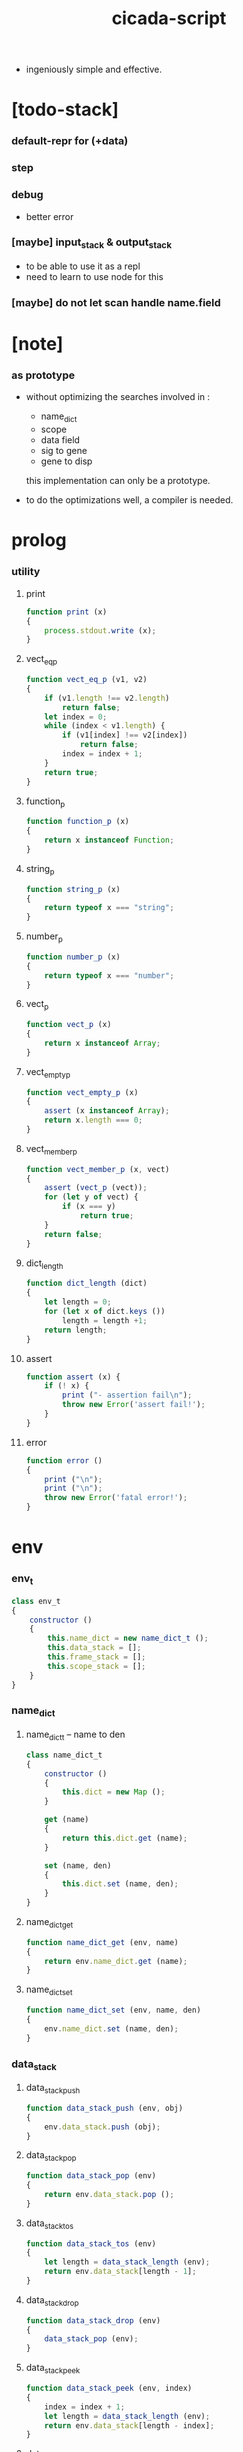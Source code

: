 #+property: tangle cicada-script.js
#+title: cicada-script

- ingeniously simple and effective.

* [todo-stack]

*** default-repr for (+data)

*** step

*** debug

    - better error

*** [maybe] input_stack & output_stack

    - to be able to use it as a repl
    - need to learn to use node for this

*** [maybe] do not let scan handle name.field

* [note]

*** as prototype

    - without optimizing the searches
      involved in :
      - name_dict
      - scope
      - data field
      - sig to gene
      - gene to disp
      this implementation can only be a prototype.

    - to do the optimizations well,
      a compiler is needed.

* prolog

*** utility

***** print

      #+begin_src js
      function print (x)
      {
          process.stdout.write (x);
      }
      #+end_src

***** vect_eq_p

      #+begin_src js
      function vect_eq_p (v1, v2)
      {
          if (v1.length !== v2.length)
              return false;
          let index = 0;
          while (index < v1.length) {
              if (v1[index] !== v2[index])
                  return false;
              index = index + 1;
          }
          return true;
      }
      #+end_src

***** function_p

      #+begin_src js
      function function_p (x)
      {
          return x instanceof Function;
      }
      #+end_src

***** string_p

      #+begin_src js
      function string_p (x)
      {
          return typeof x === "string";
      }
      #+end_src

***** number_p

      #+begin_src js
      function number_p (x)
      {
          return typeof x === "number";
      }
      #+end_src

***** vect_p

      #+begin_src js
      function vect_p (x)
      {
          return x instanceof Array;
      }
      #+end_src

***** vect_empty_p

      #+begin_src js
      function vect_empty_p (x)
      {
          assert (x instanceof Array);
          return x.length === 0;
      }
      #+end_src

***** vect_member_p

      #+begin_src js
      function vect_member_p (x, vect)
      {
          assert (vect_p (vect));
          for (let y of vect) {
              if (x === y)
                  return true;
          }
          return false;
      }
      #+end_src

***** dict_length

      #+begin_src js
      function dict_length (dict)
      {
          let length = 0;
          for (let x of dict.keys ())
              length = length +1;
          return length;
      }
      #+end_src

***** assert

      #+begin_src js
      function assert (x) {
          if (! x) {
              print ("- assertion fail\n");
              throw new Error('assert fail!');
          }
      }
      #+end_src

***** error

      #+begin_src js
      function error ()
      {
          print ("\n");
          print ("\n");
          throw new Error('fatal error!');
      }
      #+end_src

* env

*** env_t

    #+begin_src js
    class env_t
    {
        constructor ()
        {
            this.name_dict = new name_dict_t ();
            this.data_stack = [];
            this.frame_stack = [];
            this.scope_stack = [];
        }
    }
    #+end_src

*** name_dict

***** name_dict_t -- name to den

      #+begin_src js
      class name_dict_t
      {
          constructor ()
          {
              this.dict = new Map ();
          }

          get (name)
          {
              return this.dict.get (name);
          }

          set (name, den)
          {
              this.dict.set (name, den);
          }
      }
      #+end_src

***** name_dict_get

      #+begin_src js
      function name_dict_get (env, name)
      {
          return env.name_dict.get (name);
      }
      #+end_src

***** name_dict_set

      #+begin_src js
      function name_dict_set (env, name, den)
      {
          env.name_dict.set (name, den);
      }
      #+end_src

*** data_stack

***** data_stack_push

      #+begin_src js
      function data_stack_push (env, obj)
      {
          env.data_stack.push (obj);
      }
      #+end_src

***** data_stack_pop

      #+begin_src js
      function data_stack_pop (env)
      {
          return env.data_stack.pop ();
      }
      #+end_src

***** data_stack_tos

      #+begin_src js
      function data_stack_tos (env)
      {
          let length = data_stack_length (env);
          return env.data_stack[length - 1];
      }
      #+end_src

***** data_stack_drop

      #+begin_src js
      function data_stack_drop (env)
      {
          data_stack_pop (env);
      }
      #+end_src

***** data_stack_peek

      #+begin_src js
      function data_stack_peek (env, index)
      {
          index = index + 1;
          let length = data_stack_length (env);
          return env.data_stack[length - index];
      }
      #+end_src

***** data_stack_length

      #+begin_src js
      function data_stack_length (env)
      {
          return env.data_stack.length;
      }
      #+end_src

*** frame_stack

***** frame_stack_push

      #+begin_src js
      function frame_stack_push (env, frame)
      {
          env.frame_stack.push (frame);
      }
      #+end_src

***** frame_stack_pop

      #+begin_src js
      function frame_stack_pop (env)
      {
          return env.frame_stack.pop ();
      }
      #+end_src

***** frame_stack_tos

      #+begin_src js
      function frame_stack_tos (env)
      {
          let length = frame_stack_length (env);
          return env.frame_stack[length - 1];
      }
      #+end_src

***** frame_stack_drop

      #+begin_src js
      function frame_stack_drop (env)
      {
          frame_stack_pop (env);
      }
      #+end_src

***** frame_stack_length

      #+begin_src js
      function frame_stack_length (env)
      {
          return env.frame_stack.length;
      }
      #+end_src

*** frame

***** scoping_frame_t

      #+begin_src js
      class scoping_frame_t
      {
          constructor (exp_vect)
          {
              this.exp_vect = exp_vect;
              this.length = exp_vect.length;
              this.index = 0;
          }
      }
      #+end_src

***** simple_frame_t

      #+begin_src js
      class simple_frame_t
      {
          constructor (exp_vect)
          {
              this.exp_vect = exp_vect;
              this.length = exp_vect.length;
              this.index = 0;
          }
      }
      #+end_src

***** frame_end_p

      #+begin_src js
      function frame_end_p (frame)
      {
          return frame.index === frame.length;
      }
      #+end_src

***** frame_next_exp

      #+begin_src js
      function frame_next_exp (frame)
      {
          let exp = frame.exp_vect[frame.index];
          frame.index = frame.index + 1;
          return exp;
      }
      #+end_src

*** scope_stack

***** scope_stack_push

      #+begin_src js
      function scope_stack_push (env, scope)
      {
          env.scope_stack.push (scope);
      }
      #+end_src

***** scope_stack_pop

      #+begin_src js
      function scope_stack_pop (env)
      {
          return env.scope_stack.pop ();
      }
      #+end_src

***** scope_stack_tos

      #+begin_src js
      function scope_stack_tos (env)
      {
          let length = scope_stack_length (env);
          return env.scope_stack[length - 1];
      }
      #+end_src

***** scope_stack_drop

      #+begin_src js
      function scope_stack_drop (env)
      {
          scope_stack_pop (env);
      }
      #+end_src

***** scope_stack_length

      #+begin_src js
      function scope_stack_length (env)
      {
          return env.scope_stack.length;
      }
      #+end_src

*** scope

***** scope_t

      #+begin_src js
      class scope_t
      {
          constructor ()
          {
              this.dict = new Map ();
          }

          get (name)
          {
              return this.dict.get (name);
          }

          set (name, obj)
          {
              this.dict.set (name, obj);
          }

          clone ()
          {
              let scope = new scope_t ();
              for (let [name, obj] of this.dict) {
                  scope.set (name, obj);
              }
              return scope;
          }
      }
      #+end_src

* run

*** run_one_step

    #+begin_src js
    function run_one_step (env)
    {
        let frame = frame_stack_tos (env);
        if (frame_end_p (frame)) {
            frame_stack_drop (env);
            if (frame instanceof scoping_frame_t)
                scope_stack_drop (env);
            return;
        }
        let scope = scope_stack_tos (env);
        let exp = frame_next_exp (frame);
        if (frame_end_p (frame)) {
            // proper tail call
            frame_stack_drop (env);
            if (frame instanceof scoping_frame_t)
                scope_stack_drop (env);
        }
        exp.exe (env, scope);
    }
    #+end_src

*** run_with_base

    #+begin_src js
    function run_with_base (env, base)
    {
        while (frame_stack_length (env) > base)
            run_one_step (env);
    }
    #+end_src

*** exp_vect_run

    #+begin_src js
    function exp_vect_run (env, exp_vect)
    {
        let base = frame_stack_length (env);
        let frame = new simple_frame_t (exp_vect);
        frame_stack_push (env, frame);
        run_with_base (env, base);
    }
    #+end_src

* apply

*** closure_apply

    #+begin_src js
    function closure_apply (env, closure)
    {
        let frame = new scoping_frame_t (closure.exp_vect);
        frame_stack_push (env, frame);
        scope_stack_push (env, closure.scope);
    }
    #+end_src

*** closure_apply_now

    #+begin_src js
    function closure_apply_now (env, closure)
    {
        data_stack_push (env, closure);
        let exp_vect = [new apply_exp_t ()];
        exp_vect_run (env, exp_vect);
    }
    #+end_src

*** closure_to_obj_vect

    #+begin_src js
    function closure_to_obj_vect (env, closure)
    {
        let mark = data_stack_length (env);
        closure_apply_now (env, closure);
        let length = data_stack_length (env);
        let obj_vect = [];
        while (length > mark) {
           let obj = data_stack_pop (env);
           obj_vect.unshift (obj);
           length = length - 1;
        }
        return obj_vect;
    }
    #+end_src

*** closure_to_obj

    #+begin_src js
    function closure_to_obj (env, closure)
    {
        closure_apply_now (env, closure);
        let obj = data_stack_pop (env);
        return obj;
    }
    #+end_src

* exp

*** call_exp_t

    #+begin_src js
    class call_exp_t
    {
        constructor (name)
        {
            this.name = name;
        }

        exe (env, scope)
        {
            let obj = scope.get (this.name);
            if (obj !== undefined) {
                if (obj instanceof closure_t)
                    closure_apply (env, obj);
                else
                    data_stack_push (env, obj);
            }
            else {
                let den = name_dict_get (env, this.name);
                if (! den) {
                    print ("- exe call_exp_t\n");
                    print ("  unknown name : ");
                    print (this.name);
                    print ("\n");
                    error ();
                }
                den.den_exe (env);
            }
        }
    }
    #+end_src

*** let_exp_t

    #+begin_src js
    class let_exp_t
    {
        constructor (name_vect)
        {
            this.name_vect = name_vect;
        }

        exe (env, scope)
        {
            let name_vect = this.name_vect.slice ();
            while (name_vect.length > 0) {
                let name = name_vect.pop ();
                let obj = data_stack_pop (env);
                scope.set (name, obj);
            }
        }
    }
    #+end_src

*** closure_exp_t

    #+begin_src js
    class closure_exp_t
    {
        constructor (exp_vect)
        {
            this.exp_vect = exp_vect;
        }

        exe (env, scope)
        {
            let closure =
                new closure_t (
                    this.exp_vect,
                    scope.clone ());
            data_stack_push (env, closure);
        }
    }
    #+end_src

*** apply_exp_t

    #+begin_src js
    class apply_exp_t
    {
        constructor () { }

        exe (env, scope)
        {
            let closure = data_stack_pop (env);
            let frame = new scoping_frame_t (closure.exp_vect);
            frame_stack_push (env, frame);
            scope_stack_push (env, closure.scope);
        }
    }
    #+end_src

*** case_exp_t

    #+begin_src js
    class case_exp_t
    {
        constructor (arg_exp_vect, case_clause_dict)
        {
            this.arg_exp_vect = arg_exp_vect;
            this.case_clause_dict = case_clause_dict;
        }

        exe (env, scope)
        {
            let closure =
                new closure_t (
                    this.arg_exp_vect,
                    scope.clone ());
            let obj = closure_to_obj (env, closure);
            let exp_vect = this.case_clause_dict.get (type_of (obj));
            if (exp_vect) {
                let closure =
                    new closure_t (
                        exp_vect,
                        scope.clone ());
                closure_apply (env, closure);
            }
            else {
                let exp_vect = this.case_clause_dict.get ("else");
                if (exp_vect) {
                    let closure =
                        new closure_t (
                            exp_vect,
                            scope.clone ());
                    closure_apply (env, closure);
                }
                else {
                    print ("- case mismatch!\n");
                    error ();
                }
            }
        }
    }
    #+end_src

*** case_clause_dict_t -- type_name to exp_vect

    #+begin_src js
    class case_clause_dict_t
    {
        constructor ()
        {
            this.dict = new Map ();
        }

        get (type_name)
        {
            return this.dict.get (type_name);
        }

        set (type_name, exp_vect)
        {
            this.dict.set (type_name, exp_vect);
        }
    }
    #+end_src

*** field_exp_t

    #+begin_src js
    class field_exp_t
    {
        constructor (field_name)
        {
            this.field_name = field_name;
        }

        exe (env, scope)
        {
            let data = data_stack_pop (env);
            let obj = undefined;
            if (data instanceof data_t)
                obj = data.field_dict.get (this.field_name);
            else
                obj = data[this.field_name];
            if (obj instanceof closure_t)
                closure_apply (env, obj);
            else
                data_stack_push (env, obj);
        }
    }
    #+end_src

*** set_field_exp_t

    #+begin_src js
    class set_field_exp_t
    {
        constructor (field_name)
        {
            this.field_name = field_name;
        }

        exe (env, scope)
        {
            let data = data_stack_pop (env);
            let obj = data_stack_pop (env);
            if (data instanceof data_t)
                data.field_dict.set (this.field_name, obj);
            else
                data[this.field_name] = obj;
        }
    }
    #+end_src

*** dot_exp_t

    #+begin_src js
    class dot_exp_t
    {
        constructor (reversed_field_name_vect)
        {
            this.reversed_field_name_vect
                = reversed_field_name_vect;
        }

        exe (env, scope)
        {
            let field_dict = new field_dict_t ();
            for (let field_name of this.reversed_field_name_vect) {
                let obj = data_stack_pop (env);
                field_dict.set (field_name, obj)
            }
            data_stack_push (env, field_dict);
        }
    }
    #+end_src

*** clone_exp_t

    #+begin_src js
    class clone_exp_t
    {
        constructor () { }

        exe (env, scope)
        {
            let data = data_stack_pop (env);
            assert (data instanceof data_t);
            let field_dict = data_stack_pop (env);
            assert (field_dict instanceof field_dict_t);
            let new_field_dict = new field_dict_t ();
            // .dict of field_dict should be hidden
            //   but I used it here
            for (let [field_name, obj] of data.field_dict.dict) {
                new_field_dict.set (field_name, obj);
            }
            for (let [field_name, obj] of field_dict.dict) {
                new_field_dict.set (field_name, obj);
            }
            let new_data =
                new data_t (
                    data.type_name,
                    new_field_dict);
            data_stack_push (env, new_data);
        }
    }
    #+end_src

*** lit_exp_t

    #+begin_src js
    class lit_exp_t
    {
        constructor (obj)
        {
            this.obj = obj;
        }

        exe (env, scope)
        {
            data_stack_push (env, this.obj);
        }
    }
    #+end_src

*** eq_p_exp_t

    #+begin_src js
    class eq_p_exp_t
    {
        constructor () { }

        exe (env, scope)
        {
            let b = data_stack_pop (env);
            let a = data_stack_pop (env);
            if (eq_p (a, b)) {
                data_stack_push (env, true);
            }
            else {
                data_stack_push (env, false);
            }
        }
    }
    #+end_src

*** mark_exp_t

    #+begin_src js
    class mark_exp_t
    {
        constructor () { }

        exe (env, scope)
        {
            data_stack_push (env, new marker_t ());
        }
    }
    #+end_src

*** collect_list_exp_t

    #+begin_src js
    class collect_list_exp_t
    {
        constructor () { }

        exe (env, scope)
        {
            let vect = [];
            while (true) {
                let obj = data_stack_pop (env);
                if (obj instanceof marker_t)
                    break;
                else
                    vect.unshift (obj);
            }
            data_stack_push (env, vect_to_list (vect));
        }
    }
    #+end_src

* den

*** fun_den_t

    #+begin_src js
    class fun_den_t
    {
        constructor (exp_vect)
        {
            this.exp_vect = exp_vect;
        }

        den_exe (env)
        {
            let frame = new scoping_frame_t (this.exp_vect);
            let scope = new scope_t ();
            frame_stack_push (env, frame);
            scope_stack_push (env, scope);
        }
    }
    #+end_src

*** var_den_t

    #+begin_src js
    class var_den_t
    {
        constructor (obj)
        {
            this.obj = obj;
        }

        den_exe (env)
        {
            data_stack_push (env, this.obj);
        }
    }
    #+end_src

*** union_den_t

    #+begin_src js
    class union_den_t
    {
        constructor (sub_type_name_vect)
        {
            this.sub_type_name_vect = sub_type_name_vect;
        }

        den_exe (env)
        {
            error ();
        }
    }
    #+end_src

*** union_predicate_den_t

    #+begin_src js
    class union_predicate_den_t
    {
        constructor (sub_type_name_vect)
        {
            this.sub_type_name_vect = sub_type_name_vect;
        }

        den_exe (env)
        {
            let a = data_stack_pop (env);
            for (let type_name of this.sub_type_name_vect) {
                if (type_name === type_of (a)) {
                    data_stack_push (env, true);
                    return;
                }
            }
            data_stack_push (env, false);
        }
    }
    #+end_src

*** data_den_t

    #+begin_src js
    class data_den_t
    {
        constructor (reversed_field_name_vect)
        {
            this.reversed_field_name_vect
                = reversed_field_name_vect;
        }

        den_exe (env)
        {
            error ();
        }
    }
    #+end_src

*** data_cons_den_t

    #+begin_src js
    class data_cons_den_t
    {
        constructor (type_name)
        {
            this.type_name = type_name;
        }

        den_exe (env)
        {
            let type_name = this.type_name;
            let data_den = name_dict_get (env, type_name);
            assert (data_den instanceof data_den_t);
            let field_dict = new field_dict_t ();
            for (let field_name of data_den.reversed_field_name_vect) {
                let obj = data_stack_pop (env);
                field_dict.set (field_name, obj)
            }
            let data = new data_t (type_name, field_dict);
            data_stack_push (env, data);
        }
    }
    #+end_src

*** data_create_den_t

    #+begin_src js
    class data_create_den_t
    {
        constructor (type_name)
        {
            this.type_name = type_name;
        }

        den_exe (env)
        {
            let field_dict = data_stack_pop (env);
            assert (field_dict instanceof field_dict_t);
            let data
                = new data_t (
                    this.type_name,
                    field_dict);
            data_stack_push (env, data);
        }
    }
    #+end_src

*** data_predicate_den_t

    #+begin_src js
    class data_predicate_den_t
    {
        constructor (type_name)
        {
            this.type_name = type_name;
        }

        den_exe (env)
        {
            let a = data_stack_pop (env);
            data_stack_push (
                env,
                type_of (a) === this.type_name);
        }
    }
    #+end_src

*** top_macro_den_t

    #+begin_src js
    class top_macro_den_t
    {
        constructor (exp_vect)
        {
            this.exp_vect = exp_vect;
        }

        den_exe (env)
        {
            exp_vect_run (env, this.exp_vect)
        }
    }
    #+end_src

*** macro_den_t

    #+begin_src js
    class macro_den_t
    {
        constructor (exp_vect)
        {
            this.exp_vect = exp_vect;
        }

        den_exe (env)
        {
            exp_vect_run (env, this.exp_vect)
        }
    }
    #+end_src

*** prim_den_t

    #+begin_src js
    class prim_den_t
    {
        constructor (prim_fn)
        {
            this.prim_fn = prim_fn;
        }

        den_exe (env)
        {
            this.prim_fn (env);
        }
    }
    #+end_src

*** gene_den_t

    #+begin_src js
    class gene_den_t
    {
        constructor (arity, default_fun_den)
        {
            this.arity = arity;
            this.default_fun_den = default_fun_den;
            this.disp_dict = new disp_dict_t ();
        }

        den_exe (env)
        {
            let type_name_vect = [];
            let counter = 0;
            while (counter < this.arity) {
                let obj = data_stack_peek (env, counter);
                type_name_vect.unshift (type_of (obj));
                counter = counter + 1;
            }
            let fun_den = this.disp_dict.find (env, type_name_vect);
            if (fun_den !== undefined)
                fun_den.den_exe (env);
            else
                this.default_fun_den.den_exe (env);
        }
    }
    #+end_src

*** disp_dict_t -- type_name_vect to fun_den

    #+begin_src js
    class disp_dict_t
    {
        constructor ()
        {
            this.dict = new Map ();
        }

        find (env, type_name_vect)
        {
            for (let [key, value] of this.dict) {
                if (vect_eq_p (type_name_vect, key))
                    return value;
            }
            return undefined;
        }

        set (type_name_vect, fun_den)
        {
            for (let key of this.dict.keys ()) {
                if (vect_eq_p (key, type_name_vect)) {
                    this.dict.set (key, fun_den);
                    return;
                }
            }
            this.dict.set (type_name_vect, fun_den)
        }
    }
    #+end_src

* obj

*** type_of

    #+begin_src js
    function type_of (x)
    {
        let type_name = x.type_name;
        if (type_name)
            return type_name
        else if (string_p (x))
            return "string-t";
        else if (number_p (x))
            return "number-t";
        else if (x === true)
            return "true-t";
        else if (x === false)
            return "false-t";
        else
            // return dashlize (x.constructor.name);
            print ("- type_of fail on : ");
            print (x);
            print ("\n");
            error ();
    }
    #+end_src

*** eq_p

    #+begin_src js
    function eq_p (x, y)
    {
        if (function_p (x.eq_p))
            return x.eq_p (y);
        if (function_p (y.eq_p))
            return y.eq_p (x);
        else
            return x === y;
    }
    #+end_src

*** data_t

    #+begin_src js
    class data_t
    {
        constructor (type_name, field_dict)
        {
            this.type_name = type_name;
            this.field_dict = field_dict;
        }

        eq_p (that)
        {
            if (this.type_name !== type_of (that))
                return false;
            else
                return eq_p (this.field_dict, that.field_dict);
        }
    }
    #+end_src

*** closure_t

    #+begin_src js
    class closure_t
    {
        constructor (exp_vect, scope)
        {
            this.type_name = "closure-t";
            this.exp_vect = exp_vect;
            this.scope = scope;
        }

        eq_p (that)
        {
            if (this.type_name !== type_of (that))
                return false;
            if (this.exp_vect !== that.exp_vect)
                return false;
            if (this.scope !== that.scope)
                return false;
            else
                return true;
        }
    }
    #+end_src

*** field_dict_t -- field_name to obj

    #+begin_src js
    class field_dict_t
    {
        constructor ()
        {
            this.type_name = "field-dict-t";
            this.dict = new Map ();
        }

        eq_p (that)
        {
            if (this.type_name !== type_of (that))
                return false;
            if (dict_length (this.dict) !== dict_length (that.dict))
                return false;
            for (let [field_name, obj] of this.dict) {
                if (! (eq_p (obj, that.dict.get (field_name))))
                    return false;
            }
            return true;
        }

        get (field_name)
        {
            return this.dict.get (field_name);
        }

        set (field_name, obj)
        {
            this.dict.set (field_name, obj);
        }
    }
    #+end_src

*** marker_t

    #+begin_src js
    class marker_t
    {
        constructor (exp_vect, scope)
        {
            this.type_name = "marker-t";
        }

        eq_p (that)
        {
            if (this.type_name !== type_of (that))
                return false;
            else
                return true;
        }
    }
    #+end_src

* top keyword

*** the_top_keyword_dict -- name to top_keyword_den

    #+begin_src js
    let the_top_keyword_dict = new Map ();
    #+end_src

*** env_merge

    #+begin_src js
    function env_merge (env, den_dict)
    {
        for (let [name, den] of den_dict) {
            name_dict_set (env, name, den);
        }
    }
    #+end_src

*** new_top_keyword

    #+begin_src js
    function new_top_keyword (name, prim_fn)
    {
        the_top_keyword_dict.set (name, prim_fn);
    }
    #+end_src

*** (+union)

    #+begin_src js
    new_top_keyword (
        "+union",
        function (env, sexp_list)
        {
            let name = sexp_list.car;
            assert (union_name_p (name));
            let rest_list = sexp_list.cdr;
            let rest_vect = list_to_vect (rest_list);
            let sub_type_name_vect = [];
            for (let type_name of rest_vect) {
                sub_type_name_vect.push (type_name);
            }
            name_dict_set (
                env, name,
                new union_den_t (sub_type_name_vect));
            let prefix = union_name_prefix (name);
            name_dict_set (
                env, prefix.concat ("-p"),
                new union_predicate_den_t (sub_type_name_vect));
        }
    );
    #+end_src

*** union_name_p

    #+begin_src js
    function union_name_p (x)
    {
        if (! (string_p (x)))
            return false;
        if (x.length <= 2)
            return false;
        if (x.slice (x.length -2, x.length) === "-u")
            return true;
        else
            return false;
    }
    #+end_src

*** union_name_prefix

    #+begin_src js
    function union_name_prefix (x)
    {
        return x.slice (0, x.length -2);
    }
    #+end_src

*** (+data)

    #+begin_src js
    new_top_keyword (
        "+data",
        function (env, sexp_list)
        {
            let name = sexp_list.car;
            assert (data_name_p (name));
            let rest_list = sexp_list.cdr;
            let rest_vect = list_to_vect (rest_list);
            let reversed_field_name_vect = [];
            for (let sexp of rest_vect) {
                reversed_field_name_vect.unshift (sexp);
            }
            name_dict_set (
                env, name,
                new data_den_t (reversed_field_name_vect));
            let prefix = data_name_prefix (name);
            name_dict_set (
                env, prefix.concat ("-c"),
                new data_cons_den_t (name));
            name_dict_set (
                env, prefix.concat ("-p"),
                new data_predicate_den_t (name));
            name_dict_set (
                env, prefix.concat ("-cr"),
                new data_create_den_t (name));
        }
    );
    #+end_src

*** data_name_p

    #+begin_src js
    function data_name_p (x)
    {
        if (! (string_p (x)))
            return false;
        if (x.length <= 2)
            return false;
        if (x.slice (x.length -2, x.length) === "-t")
            return true;
        else
            return false;
    }
    #+end_src

*** data_name_prefix

    #+begin_src js
    function data_name_prefix (x)
    {
        return x.slice (0, x.length -2);
    }
    #+end_src

*** (+fun)

    #+begin_src js
    new_top_keyword (
        "+fun",
        function (env, sexp_list)
        {
            let name = sexp_list.car;
            let rest_list = sexp_list.cdr;
            let exp_vect = sexp_list_compile (env, rest_list);
            name_dict_set (
                env, name,
                new fun_den_t (exp_vect));
        }
    );
    #+end_src

*** (+var)

    #+begin_src js
    new_top_keyword (
        "+var",
        function (env, sexp_list)
        {
            let name = sexp_list.car;
            let rest_list = sexp_list.cdr;
            let exp_vect = sexp_list_compile (env, rest_list);
            exp_vect_run (env, exp_vect);
            let obj = data_stack_pop (env);
            name_dict_set (
                env, name,
                new var_den_t (obj));
        }
    );
    #+end_src

*** (+macro)

    #+begin_src js
    new_top_keyword (
        "+macro",
        function (env, sexp_list)
        {
            let name = sexp_list.car;
            let rest_list = sexp_list.cdr;
            let exp_vect = sexp_list_compile (env, rest_list);
            name_dict_set (
                env, name,
                new macro_den_t (exp_vect));
        }
    );
    #+end_src

*** (+top-macro)

    #+begin_src js
    new_top_keyword (
        "+top-macro",
        function (env, sexp_list)
        {
            let name = sexp_list.car;
            let rest_list = sexp_list.cdr;
            let exp_vect = sexp_list_compile (env, rest_list);
            name_dict_set (
                env, name,
                new top_macro_den_t (exp_vect));
        }
    );
    #+end_src

*** (+gene)

    #+begin_src js
    new_top_keyword (
        "+gene",
        function (env, sexp_list)
        {
            let name = sexp_list.car;
            let arity = eval (sexp_list.cdr.car);
            let rest_list = sexp_list.cdr.cdr;
            let exp_vect = sexp_list_compile (env, rest_list);
            name_dict_set (
                env, name,
                new gene_den_t (arity, new fun_den_t (exp_vect)));
        }
    );
    #+end_src

*** (+disp)

    #+begin_src js
    new_top_keyword (
        "+disp",
        function (env, sexp_list)
        {
            let name = sexp_list.car;
            let type_name_list = sexp_list.cdr.car.cdr;
            let rest_list = sexp_list.cdr.cdr;
            let exp_vect = sexp_list_compile (env, rest_list);
            let fun_den = new fun_den_t (exp_vect);
            let type_name_vect = list_to_vect (type_name_list);
            let gene_den = name_dict_get (env, name);
            if (! (gene_den instanceof gene_den_t)) {
                print ("- (+disp) missing gene\n");
                print ("  name : ");
                print (name);
                print ("\n");
                print ("  type_name_vect : ");
                print (type_name_vect);
                print ("\n");
                error ();
            }
            let vect_vect = expand_type_name_vect (env, type_name_vect);
            for (let vect of vect_vect) {
                gene_den.disp_dict.set (vect, fun_den);
            }
        }
    );
    #+end_src

*** expand_type_name_vect

    #+begin_src js
    function expand_type_name_vect (env, type_name_vect)
    {
        let vect_vect = [];
        for (let type_name of type_name_vect) {
            let den = name_dict_get (env, type_name);
            if (den instanceof union_den_t) {
                vect_vect = vect_vect_bind (
                    den.sub_type_name_vect,
                    vect_vect);
            }
            else {
                vect_vect = vect_vect_bind (
                    [type_name],
                    vect_vect);
            }
        }
        return vect_vect;
    }
    #+end_src

*** vect_vect_bind

    #+begin_src js
    function vect_vect_bind (vect, vect_vect)
    {
        if (vect_vect.length === 0)
            return [vect];
        if (vect.length === 0)
            return vect_vect;
        let new_vect_vect = [];
        for (let x of vect) {
            for (let v of vect_vect) {
                new_vect_vect.push ([x].concat (v));
            }
        }
        return new_vect_vect;
    }
    #+end_src

* keyword

*** the_keyword_dict -- name to keyword_den

    #+begin_src js
    let the_keyword_dict = new Map ();
    #+end_src

*** new_keyword

    #+begin_src js
    function new_keyword (name, prim_fn)
    {
        the_keyword_dict.set (name, prim_fn);
    }
    #+end_src

*** (let)

    #+begin_src js
    new_keyword (
        "let",
        function (env, sexp_list)
        {
            let sexp_vect = list_to_vect (sexp_list);
            return [new let_exp_t (sexp_vect)];
        }
    );
    #+end_src

*** (begin)

    #+begin_src js
    new_keyword (
        "begin",
        function (env, sexp_list)
        {
            return sexp_list_compile (env, sexp_list);
        }
    );
    #+end_src

*** (closure)

    #+begin_src js
    new_keyword (
        "closure",
        function (env, sexp_list)
        {
            let exp_vect = sexp_list_compile (env, sexp_list);
            return [new closure_exp_t (exp_vect)];
        }
    )
    #+end_src

*** (case)

    #+begin_src js
    new_keyword (
        "case",
        function (env, sexp_list)
        {
            let case_clause_dict = new case_clause_dict_t ();
            let arg_exp_vect = sexp_compile (env, sexp_list.car);
            let rest_vect = list_to_vect (sexp_list.cdr);
            for (let sexp of rest_vect) {
                let case_name = sexp.car;
                let exp_vect = sexp_list_compile (env, sexp.cdr)
                case_clause_dict.set (case_name, exp_vect);
            }
            return [new case_exp_t (arg_exp_vect, case_clause_dict)];
        }
    );
    #+end_src

*** (field)

    #+begin_src js
    new_keyword (
        "field",
        function (env, sexp_list)
        {
            return [new field_exp_t (sexp_list.car)];
        }
    );
    #+end_src

*** (set-field)

    #+begin_src js
    new_keyword (
        "set-field",
        function (env, sexp_list)
        {
            return [new set_field_exp_t (sexp_list.car)];
        }
    );
    #+end_src

*** (.)

    - will run closure and collect whatever on top of the stack

    #+begin_src js
    new_keyword (
        ".",
        function (env, sexp_list)
        {
            let sexp_vect = list_to_vect (sexp_list);
            let reversed_field_name_vect = [];
            for (let field_name of sexp_vect) {
                reversed_field_name_vect.unshift (field_name);
            }
            return [new dot_exp_t (reversed_field_name_vect)];
        }
    );
    #+end_src

*** (note)

    #+begin_src js
    new_keyword (
        "note",
        function (env, sexp_list)
        {
            return [];
        }
    );
    #+end_src

*** (quote)

    #+begin_src js
    new_keyword (
        "quote",
        function (env, sexp_list)
        {
            let exp_vect = [];
            let sexp_vect = list_to_vect (sexp_list);
            for (let sexp of sexp_vect) {
                exp_vect.push (new lit_exp_t (sexp));
            }
            return exp_vect;
        }
    );
    #+end_src

*** (partquote)

    #+begin_src js
    new_keyword (
        "partquote",
        partquote_compile);
    #+end_src

*** partquote_compile

    #+begin_src js
    function partquote_compile (env, sexp_list)
    {
        let exp_vect = [];
        let sexp_vect = list_to_vect (sexp_list);
        for (let sexp of sexp_vect) {
            exp_vect = exp_vect.concat (partquote_compile_one (env, sexp));
        }
        return exp_vect;
    }
    #+end_src

*** partquote_compile_one

    #+begin_src js
    function partquote_compile_one (env, sexp)
    {
        if (string_p (sexp)) {
            return [new lit_exp_t (sexp)];
        }
        else {
            assert (cons_p (sexp));
            if (sexp.car === "@")
                return sexp_list_compile (env, sexp.cdr);
            else {
                let exp_vect = [];
                exp_vect.push (new mark_exp_t ());
                exp_vect = exp_vect.concat (partquote_compile (env, sexp));
                exp_vect.push (new collect_list_exp_t ());
                return exp_vect;
            }
        }
    }
    #+end_src

* prim

*** the_prim_dict -- name to prim_den

    #+begin_src js
    let the_prim_dict = new Map ();
    #+end_src

*** new_prim

    #+begin_src js
    function new_prim (name, prim_fn)
    {
        let prim_den = new prim_den_t (prim_fn);
        the_prim_dict.set (name, prim_den);
    }
    #+end_src

*** *bool*

***** true-c

      #+begin_src js
      new_prim (
          "true-c",
          function (env)
          {
              data_stack_push (env, true);
          }
      );
      #+end_src

***** false-c

      #+begin_src js
      new_prim (
          "false-c",
          function (env)
          {
              data_stack_push (env, false);
          }
      );
      #+end_src

***** bool-p

      #+begin_src js
      new_prim (
          "bool-p",
          function (env)
          {
              let a = data_stack_pop (env);
              data_stack_push (env, (
                  ((a === false) ||
                   (a === true))));
          }
      );
      #+end_src

***** bool/and

      #+begin_src js
      new_prim (
          "bool/and",
          function (env)
          {
              let b = data_stack_pop (env);
              let a = data_stack_pop (env);
              data_stack_push (env, (a && b));
          }
      );
      #+end_src

***** bool/or

      #+begin_src js
      new_prim (
          "bool/or",
          function (env)
          {
              let b = data_stack_pop (env);
              let a = data_stack_pop (env);
              data_stack_push (env, (a || b));
          }
      );
      #+end_src

***** bool/not

      #+begin_src js
      new_prim (
          "bool/not",
          function (env)
          {
              let a = data_stack_pop (env);
              data_stack_push (env, (! a));
          }
      );
      #+end_src

*** *number*

***** number-p

      #+begin_src js
      new_prim (
          "number-p",
          function (env)
          {
              let obj = data_stack_pop (env);
              data_stack_push (env, (
                  type_of (a) === "number-t"));
          }
      );
      #+end_src

***** number/inc

      #+begin_src js
      new_prim (
          "number/inc",
          function (env)
          {
              let a = data_stack_pop (env);
              data_stack_push (env, a +1);
          }
      );
      #+end_src

***** number/dec

      #+begin_src js
      new_prim (
          "number/dec",
          function (env)
          {
              let a = data_stack_pop (env);
              data_stack_push (env, a -1);
          }
      );
      #+end_src

***** number/neg

      #+begin_src js
      new_prim (
          "number/neg",
          function (env)
          {
              let a = data_stack_pop (env);
              data_stack_push (env, - a);
          }
      );
      #+end_src

***** number/add

      #+begin_src js
      new_prim (
          "number/add",
          function (env)
          {
              let b = data_stack_pop (env);
              let a = data_stack_pop (env);
              data_stack_push (env, a + b);
          }
      );
      #+end_src

***** number/sub

      #+begin_src js
      new_prim (
          "number/sub",
          function (env)
          {
              let b = data_stack_pop (env);
              let a = data_stack_pop (env);
              data_stack_push (env, a - b);
          }
      );
      #+end_src

***** number/mul

      #+begin_src js
      new_prim (
          "number/mul",
          function (env)
          {
              let b = data_stack_pop (env);
              let a = data_stack_pop (env);
              data_stack_push (env, a * b);
          }
      );
      #+end_src

***** number/div

      #+begin_src js
      new_prim (
          "number/div",
          function (env)
          {
              let b = data_stack_pop (env);
              let a = data_stack_pop (env);
              data_stack_push (env, a / b);
          }
      );

      #+end_src

***** number/mod

      #+begin_src js
      new_prim (
          "number/mod",
          function (env)
          {
              let b = data_stack_pop (env);
              let a = data_stack_pop (env);
              data_stack_push (env, a % b);
          }
      );
      #+end_src

***** number/divmod

      #+begin_src js
      new_prim (
          "number/divmod",
          function (env)
          {
              let b = data_stack_pop (env);
              let a = data_stack_pop (env);
              data_stack_push (env, a / b);
              data_stack_push (env, a % b);
          }
      );
      #+end_src

***** number/moddiv

      #+begin_src js
      new_prim (
          "number/moddiv",
          function (env)
          {
              let b = data_stack_pop (env);
              let a = data_stack_pop (env);
              data_stack_push (env, a % b);
              data_stack_push (env, a / b);
          }
      );
      #+end_src

***** number/lt-p

      #+begin_src js
      new_prim (
          "number/lt-p",
          function (env)
          {
              let b = data_stack_pop (env);
              let a = data_stack_pop (env);
              data_stack_push (env, (
                  a < b));
          }
      );
      #+end_src

***** number/lteq-p

      #+begin_src js
      new_prim (
          "number/lteq-p",
          function (env)
          {
              let b = data_stack_pop (env);
              let a = data_stack_pop (env);
              data_stack_push (env, (
                  a <= b));
          }
      );
      #+end_src

***** number/gt-p

      #+begin_src js
      new_prim (
          "number/gt-p",
          function (env)
          {
              let b = data_stack_pop (env);
              let a = data_stack_pop (env);
              data_stack_push (env, (
                  a > b));
          }
      );
      #+end_src

***** number/gteq-p

      #+begin_src js
      new_prim (
          "number/gteq-p",
          function (env)
          {
              let b = data_stack_pop (env);
              let a = data_stack_pop (env);
              data_stack_push (env, (
                  a >= b));
          }
      );
      #+end_src

*** *string*

***** string-p

      #+begin_src js
      new_prim (
          "string-p",
          function (env)
          {
              let a = data_stack_pop (env);
              data_stack_push (env, (
                  type_of (a) === "string-t"));
          }
      );
      #+end_src

***** string/length

      #+begin_src js
      new_prim (
          "string/length",
          function (env)
          {
              let a = data_stack_pop (env);
              data_stack_push (env, a.length);
          }
      );
      #+end_src

***** string/ref

      #+begin_src js
      new_prim (
          "string/ref",
          function (env)
          {
              let index = data_stack_pop (env);
              let string = data_stack_pop (env);
              let char = string[index];
              data_stack_push (env, char);
          }
      );
      #+end_src

***** string/append

      #+begin_src js
      new_prim (
          "string/append",
          function (env)
          {
              let b = data_stack_pop (env);
              let a = data_stack_pop (env);
              data_stack_push (env, a.concat (b));
          }
      );
      #+end_src

***** string/slice

      #+begin_src js
      new_prim (
          "string/slice",
          function (env)
          {
              let end = data_stack_pop (env);
              let begin = data_stack_pop (env);
              let a = data_stack_pop (env);
              data_stack_push (env, a.slice (begin, end));
          }
      );
      #+end_src

***** number->string

      #+begin_src js
      new_prim (
          "number->string",
          function (env)
          {
              let a = data_stack_pop (env);
              data_stack_push (env, a.toString ());
          }
      );
      #+end_src

***** string/print

      #+begin_src js
      new_prim (
          "string/print",
          function (env)
          {
              let a = data_stack_pop (env);
              print (a);
          }
      );
      #+end_src

***** nl

      #+begin_src js
      new_prim (
          "nl",
          function (env)
          {
              print ("\n");
          }
      );
      #+end_src

***** doublequote/string

      #+begin_src js
      new_prim (
          "doublequote/string",
          function (env)
          {
              data_stack_push (env, '"');
          }
      );
      #+end_src

***** singlequote/string

***** backquote/string

*** list

***** null_t

      #+begin_src js
      class null_t
      {
          constructor ()
          {
              this.type_name = "null-t";
          }

          eq_p (that)
          {
              if (this.type_name !== type_of (that))
                  return false;
              else
                  return true;
          }
      }
      #+end_src

***** null_c

      #+begin_src js
      function null_c ()
      {
          return new null_t ();
      }
      #+end_src

***** null_p

      #+begin_src js
      function null_p (x)
      {
          return x instanceof null_t;
      }
      #+end_src

***** cons_t

      #+begin_src js
      class cons_t
      {
          constructor (car, cdr)
          {
              this.type_name = "cons-t";
              this.car = car;
              this.cdr = cdr;
          }

          eq_p (that)
          {
              if (this.type_name !== type_of (that))
                  return false;
              else if (! (eq_p (this.car, that.car)))
                  return false;
              else if (! (eq_p (this.cdr, (that.cdr))))
                  return false;
              else
                  return true;
          }
      }
      #+end_src

***** cons_c

      #+begin_src js
      function cons_c (car, cdr)
      {
          assert (list_p (cdr));
          return new cons_t (car, cdr);
      }
      #+end_src

***** cons_p

      #+begin_src js
      function cons_p (x)
      {
          return x instanceof cons_t;
      }
      #+end_src

***** list_p

      #+begin_src js
      function list_p (x)
      {
          return (null_p (x) || cons_p (x));
      }
      #+end_src

*** *list*

***** null-c

      #+begin_src js
      new_prim (
          "null-c",
          function (env)
          {
              data_stack_push (env, new null_t ());
          }
      );
      #+end_src

***** null-p

      #+begin_src js
      new_prim (
          "null-p",
          function (env)
          {
              let a = data_stack_pop (env);
              data_stack_push (env, (
                  type_of (a) === "null-t"));
          }
      );
      #+end_src

***** cons-c

      #+begin_src js
      new_prim (
          "cons-c",
          function (env)
          {
              let b = data_stack_pop (env);
              let a = data_stack_pop (env);
              data_stack_push (env, new cons_t (a, b));
          }
      );
      #+end_src

***** cons-p

      #+begin_src js
      new_prim (
          "cons-p",
          function (env)
          {
              let a = data_stack_pop (env);
              data_stack_push (env, (
                  type_of (a) === "cons-t"));
          }
      );
      #+end_src

***** list-p

      #+begin_src js
      new_prim (
          "list-p",
          function (env)
          {
              let a = data_stack_pop (env);
              data_stack_push (env, (
                  ((type_of (a) === "cons-t") ||
                   (type_of (a) === "null-t"))));
          }
      );
      #+end_src

***** list/spread

      #+begin_src js
      new_prim (
          "list/spread",
          function (env)
          {
              let list = data_stack_pop (env);
              let vect = list_to_vect (list);
              for (let x of vect) {
                  data_stack_push (env, x);
              }
          }
      );
      #+end_src

***** sexp/print

      #+begin_src js
      new_prim (
          "sexp/print",
          function (env)
          {
              let sexp = data_stack_pop (env);
              sexp_print (sexp);
          }
      );
      #+end_src

***** sexp-list/print

      #+begin_src js
      new_prim (
          "sexp-list/print",
          function (env)
          {
              let sexp_list = data_stack_pop (env);
              sexp_list_print (sexp_list);
          }
      );
      #+end_src

*** *system*

***** error

      #+begin_src js
      new_prim (
          "error",
          function (env)
          {
              error ();
          }
      );
      #+end_src

* scan

*** code_scan -- string to string_vect

    - ";" as line comment
    - "name.filed" as "name .filed"

    #+begin_src js
    function code_scan (string)
    {
        let string_vect = [];
        let i = 0;
        let length = string.length;
        while (i < length) {
            let char = string[i];
            if (space_p (char))
                i = i + 1;
            else if (char === ';') {
                let end = string.indexOf ('\n', i+1);
                if (end === -1)
                    break;
                else
                    i = end + 1;
            }
            else if (delimiter_p (char)) {
                string_vect.push (char);
                i = i + 1;
            }
            else if (char === '"') {
                let end = string.indexOf ('"', i+1);
                if (end === -1) {
                    print ("- code_scan fail\n")
                    print ("  doublequote mismatch\n")
                    print ("  string : {}".format(string))
                    print ("\n")
                    error ()
                }
                string_vect.push (string.slice (i, end + 1));
                i = end + 1;
            }
            else {
                let end = find_end (string, i+1);
                string_vect.push (string.slice (i, end + 1));
                i = end + 1;
            }
        }
        return string_vect;
    }
    #+end_src

*** space_p

    #+begin_src js
    function space_p (char)
    {
        return (char == ' ' ||
                char == '\n' ||
                char == '\t');
    }
    #+end_src

*** delimiter_p

    #+begin_src js
    function delimiter_p (char)
    {
        return (char == '(' ||
                char == ')' ||
                char == '[' ||
                char == ']' ||
                char == '{' ||
                char == '}' ||
                char == ',' ||
                char == ';' ||
                char == '`' ||
                char == "'");
    }
    #+end_src

*** find_end

    #+begin_src js
    function find_end (string, begin)
    {
        let length = string.length;
        let i = begin;
        while (true) {
            if (i === length)
                return i - 1;
            let char = string[i];
            let next = string[i+1];
            if (space_p (char) ||
                delimiter_p (char) ||
                (char === '"'))
                return i - 1;
            if ((char === '.') && (! (digital_char_p (next))))
                return i - 1;
            else
                i = i + 1;
        }
    }
    #+end_src

*** digital_char_p

    #+begin_src js
    function digital_char_p (x)
    {
        return ((x === "0") ||
                (x === "1") ||
                (x === "2") ||
                (x === "3") ||
                (x === "4") ||
                (x === "5") ||
                (x === "6") ||
                (x === "7") ||
                (x === "8") ||
                (x === "9"));
    }
    #+end_src

* sexp

*** [note] syntax sugar

    - [...] -> (begin ...)
    - {...} -> (closure ...)
    - ' ... -> (quote ...)
    - ` ... -> (partquote ...)

*** parse_sexp_vect -- string_vect to sexp_vect

    - sexp := null | cons(sexp, sexp_list) | string

    #+begin_src js
    function parse_sexp_vect (string_vect)
    {
        let length = string_vect.length;
        let i = 0;
        let sexp_vect = [];
        while (i < length) {
            let v = parse_sexp_with_index (string_vect, i);
            let s = v[0];
            i = v[1];
            sexp_vect.push (s);
        }
        return sexp_vect;
    }
    #+end_src

*** parse_sexp

    #+begin_src js
    function parse_sexp_with_index (string_vect, i)
    {
        let string = string_vect[i];
        if (string === '(')
            return parse_sexp_cons_until_ket (string_vect, i+1, ')');
        else if (string === '[') {
            let v = parse_sexp_cons_until_ket (string_vect, i+1, ']');
            let sc = v[0];
            let i1 = v[1];
            return [cons_c ('begin', sc), i1];
        }
        else if (string === '{') {
            let v = parse_sexp_cons_until_ket (string_vect, i+1, '}');
            let sc = v[0];
            let i1 = v[1];
            return [cons_c ('closure', sc), i1];
        }
        else if (string === "'") {
            let v = parse_sexp_with_index (string_vect, i+1);
            let s = v[0];
            let i1 = v[1];
            let sc = cons_c (s, null_c ());
            return [cons_c ('quote', sc), i1];
        }
        else if (string === "`") {
            let v = parse_sexp_with_index (string_vect, i+1);
            let s = v[0];
            let i1 = v[1];
            let sc = cons_c (s, null_c ());
            return [cons_c ('partquote', sc), i1];
        }
        else
            return [string, i+1];
    }
    #+end_src

*** parse_sexp_cons_until_ket

    #+begin_src js
    function parse_sexp_cons_until_ket (string_vect, i, ket)
    {
        let string = string_vect[i];
        if (string == ket)
            return [null_c (), i+1];
        else {
            let v = parse_sexp_with_index (string_vect, i);
            let s = v[0];
            let i1 = v[1];
            let v2 =
                parse_sexp_cons_until_ket (string_vect, i1, ket);
            let sc = v2[0];
            let i2 = v2[1];
            return [cons_c (s, sc), i2];
        }
    }
    #+end_src

*** sexp_print

    #+begin_src js
    function sexp_print (sexp)
    {
        if (null_p (sexp))
            print ("null-c");
        else if (cons_p (sexp)) {
            print ("(");
            sexp_list_print (sexp);
            print (")");
        }
        else
            print (sexp);
    }
    #+end_src

*** sexp_list_print

    #+begin_src js
    function sexp_list_print (sexp_cons)
    {
        if (null_p (sexp_cons.cdr))
            sexp_print (sexp_cons.car);
        else {
            sexp_print (sexp_cons.car);
            print (" ");
            sexp_list_print (sexp_cons.cdr);
        }
    }
    #+end_src

*** list_to_vect

    #+begin_src js
    function list_to_vect (list)
    {
        if (null_p (list))
            return [];
        else {
            let e = list.car;
            let vect = [e];
            let rest = list.cdr;
            return vect.concat (list_to_vect (rest));
        }
    }
    #+end_src

*** vect_to_list

    #+begin_src js
    function vect_to_list (vect)
    {
        if (vect.length === 0)
            return null_c ();
        else
            return cons_c (vect[0], vect_to_list (vect.slice (1)));
    }
    #+end_src

* eval

*** code_eval

    #+begin_src js
    function code_eval (env, code)
    {
        let string_vect = code_scan (code);
        let sexp_vect = parse_sexp_vect (string_vect);
        top_sexp_vect_eval (env, sexp_vect);
    }
    #+end_src

*** top_sexp_vect_eval

    #+begin_src js
    function top_sexp_vect_eval (env, sexp_vect)
    {
        for (let sexp of sexp_vect) {
            top_sexp_eval (env, sexp);
        }
    }
    #+end_src

*** top_sexp_eval

    #+begin_src js
    function top_sexp_eval (env, sexp)
    {
        sexp = apply_all_passes (sexp);
        if (string_p (sexp)) {
            let exp_vect = sexp_compile (env, sexp);
            exp_vect_run (env, exp_vect);
        }
        else {
            assert (cons_p (sexp));
            let name = sexp.car;
            let sexp_list = sexp.cdr;
            if (top_keyword_name_p (env, name)) {
                let top_keyword_fn = the_top_keyword_dict.get (name);
                top_keyword_fn (env, sexp_list);
            }
            else if (top_macro_name_p (env, name)) {
                let den = name_dict_get (env, name);
                data_stack_push (env, sexp_list);
                den.den_exe (env);
            }
            else {
                let exp_vect = sexp_compile (env, sexp);
                exp_vect_run (env, exp_vect);
            }
        }
    }
    #+end_src

*** top_keyword_name_p

    #+begin_src js
    function top_keyword_name_p (env, name)
    {
        let top_keyword_fn = the_top_keyword_dict.get (name);
        if (top_keyword_fn) {
            assert (function_p (top_keyword_fn));
            return true;
        }
        else
            return false;
    }
    #+end_src

*** top_macro_name_p

    #+begin_src js
    function top_macro_name_p (env, name)
    {
        let den = name_dict_get (env, name);
        if (! den)
            return false;
        if (den instanceof top_macro_den_t)
            return true;
        else
            return false;
    }
    #+end_src

* pass

*** the_pass_vect -- the order of pass_fn matters

    #+begin_src js
    let the_pass_vect = [];
    #+end_src

*** new_pass

    #+begin_src js
    function new_pass (pass_fn)
    {
        the_pass_vect.push (pass_fn);
    }
    #+end_src

*** apply_all_passes

    #+begin_src js
    function apply_all_passes (sexp)
    {
        for (let pass_fn of the_pass_vect) {
            assert (pass_fn instanceof Function);
            sexp = pass_fn (sexp);
        }
        return sexp;
    }
    #+end_src

*** passes

***** pass_for_recur

      #+begin_src js
      function pass_for_recur (sexp)
      {
          let keyword = sexp.car;
          if (cons_p (sexp) &&
              (keyword === "+fun" ||
               keyword === "+gene" ||
               keyword === "+disp" ||
               keyword === "+macro" ||
               keyword === "+top-macro")) {
              let name = sexp.cdr.car;
              let body = sexp.cdr.cdr;
              body = substitute_recur (name, body);
              return cons_c (keyword, cons_c (name, body));
          }
          else
              return sexp;
      }

      new_pass (pass_for_recur);
      #+end_src

***** substitute_recur

      #+begin_src js
      function substitute_recur (name, sexp)
      {
          if (string_p (sexp)) {
              if (sexp === "recur")
                  return name;
              else
                  return sexp;
          }
          else if (null_p (sexp)) {
              return null_c ();
          }
          else {
              return cons_c (substitute_recur (name, sexp.car),
                             substitute_recur (name, sexp.cdr));
          }
      }
      #+end_src

***** pass_for_field

      - .<field-name> -> (field <field-name>)
      - .<field-name>! -> (set-field <field-name>)

      #+begin_src js
      function pass_for_field (sexp)
      {
          if (string_p (sexp)) {
              if (field_name_string_p (sexp))
                  return to_field_sexp (sexp);
              if (set_field_name_string_p (sexp))
                  return to_set_field_sexp (sexp);
              else
                  return sexp;
          }
          else if (null_p (sexp)) {
              return null_c ();
          }
          else {
              return cons_c (pass_for_field (sexp.car),
                             pass_for_field (sexp.cdr));
          }
      }

      new_pass (pass_for_field);
      #+end_src

***** field_name_string_p

      #+begin_src js
      function field_name_string_p (s)
      {
          return ((string_p (s)) &&
                  (s.length > 1) &&
                  (s.slice (0, 1) === ".") &&
                  (s.slice (s.length -1, s.length) !== "!"));
      }
      #+end_src

***** set_field_name_string_p

      #+begin_src js
      function set_field_name_string_p (s)
      {
          return ((string_p (s)) &&
                  (s.length > 2) &&
                  (s.slice (0, 1) === ".") &&
                  (s.slice (s.length -1, s.length) === "!"));
      }
      #+end_src

***** to_field_sexp

      #+begin_src js
      function to_field_sexp (sexp)
      {
          sexp = sexp.slice (1, sexp.length);
          sexp = cons_c (sexp, null_c ());
          sexp = cons_c ("field", sexp);
          return sexp;
      }
      #+end_src

***** to_set_field_sexp

      #+begin_src js
      function to_set_field_sexp (sexp)
      {
          sexp = sexp.slice (1, sexp.length -1);
          sexp = cons_c (sexp, null_c ());
          sexp = cons_c ("set-field", sexp);
          return sexp;
      }
      #+end_src

* compile

*** sexp_list_compile

    #+begin_src js
    function sexp_list_compile (env, sexp_list)
    {
        let sexp_vect = list_to_vect (sexp_list);
        let exp_vect = [];
        for (let sexp of sexp_vect) {
            exp_vect = exp_vect.concat (sexp_compile (env, sexp));
        }
        return exp_vect;
    }
    #+end_src

*** sexp_compile

    #+begin_src js
    function sexp_compile (env, sexp)
    {
        if (string_p (sexp)) {
            return string_compile (sexp);
        }
        else {
            assert (cons_p (sexp));
            let name = sexp.car;
            let rest_list = sexp.cdr;
            if (keyword_name_p (env, name)) {
                let keyword_fn = the_keyword_dict.get (name);
                return keyword_fn (env, rest_list);
            }
            else if (macro_name_p (env, name)) {
                let den = name_dict_get (env, name);
                data_stack_push (env, rest_list);
                den.den_exe (env);
                let new_sexp = data_stack_pop (env);
                return sexp_compile (env, new_sexp);
            }
            else {
                print ("- sexp_compile fail\n");
                print ("  unknown name : ");
                print (name);
                print ("\n");
                error ();
            }
        }
    }
    #+end_src

*** string_compile

    #+begin_src js
    function string_compile (sexp)
    {
        if (sexp === "apply")
            return [new apply_exp_t ()];
        else if (sexp === "eq-p")
            return [new eq_p_exp_t ()];
        else if (sexp === "clone")
            return [new clone_exp_t ()];
        else if (sexp === "mark")
            return [new mark_exp_t ()];
        else if (sexp === "collect-list")
            return [new collect_list_exp_t ()];
        else if (sexp === ",")
            return [];
        else if (string_string_p (sexp)) {
            let string = string_string_to_string (sexp);
            return [new lit_exp_t (string)];
        }
        else if (number_string_p (sexp)) {
            let number = number_string_to_number (sexp);
            return [new lit_exp_t (number)];
        }
        else {
            let name = sexp;
            return [new call_exp_t (name)];
        }
    }
    #+end_src

*** keyword_name_p

    #+begin_src js
    function keyword_name_p (env, name)
    {
        let keyword_fn = the_keyword_dict.get (name);
        if (keyword_fn) {
            assert (function_p (keyword_fn));
            return true;
        }
        else
            return false;
    }
    #+end_src

*** macro_name_p

    #+begin_src js
    function macro_name_p (env, name)
    {
        let den = name_dict_get (env, name);
        if (! den)
            return false;
        if (den instanceof macro_den_t)
            return true;
        else
            return false;
    }
    #+end_src

*** string_string_p

    #+begin_src js
    function string_string_p (x)
    {
        if (! (string_p (x)))
            return false;
        else if (x.length <= 1)
            return false;
        else if (x[0] !== '"')
            return false;
        else if (x[x.length -1] !== '"')
            return false;
        else
            return true;
    }
    #+end_src

*** number_string_p

    #+begin_src js
    function number_string_p (number_string)
    {
        if (! (string_p (number_string)))
            return false;
        let number_of_dots = 0;
        for (let x of number_string) {
            if (x === ".")
                number_of_dots = number_of_dots +1;
            else if (! (digital_char_p (x)))
                return false;
        }
        if (number_of_dots > 1)
            return false;
        else
            return true;
    }
    #+end_src

*** number_string_to_number

    #+begin_src js
    function number_string_to_number (number_string)
    {
        return eval (number_string);
    }
    #+end_src

*** string_string_to_string

    #+begin_src js
    function string_string_to_string (ss)
    {
        return ss.slice (1, ss.length -1);
    }
    #+end_src

* epilog

*** eval_script

    #+begin_src js
    function eval_script (code)
    {
        assert (string_p (code));
        let env = new env_t ();
        let top_level_scope = new scope_t ();
        scope_stack_push (env, top_level_scope);
        env_merge (env, the_prim_dict);
        code_eval (env, code);
        return env;
    }
    #+end_src

*** exports

    #+begin_src js
    module.exports.eval_script = eval_script;
    #+end_src
